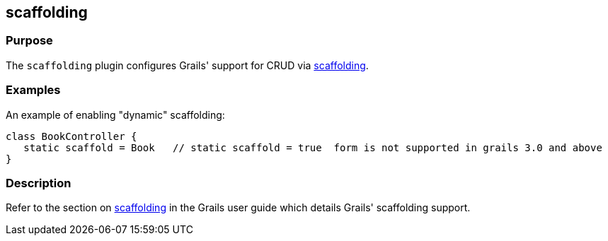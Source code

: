 
== scaffolding



=== Purpose


The `scaffolding` plugin configures Grails' support for CRUD via link:{guidePath}/scaffolding.html[scaffolding].


=== Examples


An example of enabling "dynamic" scaffolding:


[source,java]
----
class BookController {
   static scaffold = Book   // static scaffold = true  form is not supported in grails 3.0 and above
}
----





=== Description


Refer to the section on link:{guidePath}/scaffolding.html[scaffolding] in the Grails user guide which details Grails' scaffolding support.
